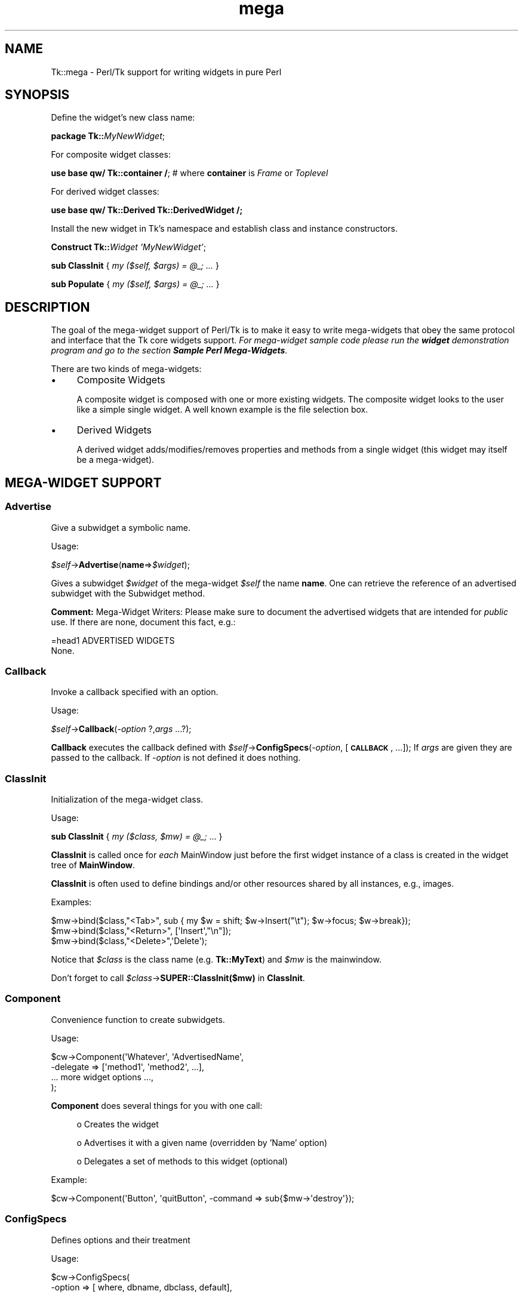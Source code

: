 .\" Automatically generated by Pod::Man 4.09 (Pod::Simple 3.35)
.\"
.\" Standard preamble:
.\" ========================================================================
.de Sp \" Vertical space (when we can't use .PP)
.if t .sp .5v
.if n .sp
..
.de Vb \" Begin verbatim text
.ft CW
.nf
.ne \\$1
..
.de Ve \" End verbatim text
.ft R
.fi
..
.\" Set up some character translations and predefined strings.  \*(-- will
.\" give an unbreakable dash, \*(PI will give pi, \*(L" will give a left
.\" double quote, and \*(R" will give a right double quote.  \*(C+ will
.\" give a nicer C++.  Capital omega is used to do unbreakable dashes and
.\" therefore won't be available.  \*(C` and \*(C' expand to `' in nroff,
.\" nothing in troff, for use with C<>.
.tr \(*W-
.ds C+ C\v'-.1v'\h'-1p'\s-2+\h'-1p'+\s0\v'.1v'\h'-1p'
.ie n \{\
.    ds -- \(*W-
.    ds PI pi
.    if (\n(.H=4u)&(1m=24u) .ds -- \(*W\h'-12u'\(*W\h'-12u'-\" diablo 10 pitch
.    if (\n(.H=4u)&(1m=20u) .ds -- \(*W\h'-12u'\(*W\h'-8u'-\"  diablo 12 pitch
.    ds L" ""
.    ds R" ""
.    ds C` ""
.    ds C' ""
'br\}
.el\{\
.    ds -- \|\(em\|
.    ds PI \(*p
.    ds L" ``
.    ds R" ''
.    ds C`
.    ds C'
'br\}
.\"
.\" Escape single quotes in literal strings from groff's Unicode transform.
.ie \n(.g .ds Aq \(aq
.el       .ds Aq '
.\"
.\" If the F register is >0, we'll generate index entries on stderr for
.\" titles (.TH), headers (.SH), subsections (.SS), items (.Ip), and index
.\" entries marked with X<> in POD.  Of course, you'll have to process the
.\" output yourself in some meaningful fashion.
.\"
.\" Avoid warning from groff about undefined register 'F'.
.de IX
..
.if !\nF .nr F 0
.if \nF>0 \{\
.    de IX
.    tm Index:\\$1\t\\n%\t"\\$2"
..
.    if !\nF==2 \{\
.        nr % 0
.        nr F 2
.    \}
.\}
.\" ========================================================================
.\"
.IX Title "mega 3pm"
.TH mega 3pm "2018-12-25" "perl v5.26.1" "User Contributed Perl Documentation"
.\" For nroff, turn off justification.  Always turn off hyphenation; it makes
.\" way too many mistakes in technical documents.
.if n .ad l
.nh
.SH "NAME"
Tk::mega \- Perl/Tk support for writing widgets in pure Perl
.SH "SYNOPSIS"
.IX Header "SYNOPSIS"
Define the widget's new class name:
.PP
    \fBpackage Tk::\fR\fIMyNewWidget\fR;
.PP
For composite widget classes:
.PP
    \fBuse base qw/ Tk::container /\fR; # where \fBcontainer\fR is \fIFrame\fR or \fIToplevel\fR
.PP
For derived widget classes:
.PP
    \fBuse base qw/ Tk::Derived Tk::DerivedWidget /;\fR
.PP
Install the new widget in Tk's namespace and establish class and instance
constructors.
.PP
    \fBConstruct Tk::\fR\fIWidget\fR \fI'MyNewWidget'\fR;
.PP
    \fBsub ClassInit\fR { \fImy ($self, \f(CI$args\fI) = \f(CI@_\fI; ...\fR }
.PP
    \fBsub Populate\fR { \fImy ($self, \f(CI$args\fI) = \f(CI@_\fI; ...\fR }
.SH "DESCRIPTION"
.IX Header "DESCRIPTION"
The goal of the mega-widget support of Perl/Tk is to make it
easy to write mega-widgets that obey the same protocol and
interface that the Tk core widgets support.
\&\fIFor mega-widget sample code please run the \f(BIwidget\fI demonstration program and go to the section \f(BISample Perl Mega-Widgets\fI.\fR
.PP
There are two kinds of mega-widgets:
.IP "\(bu" 4
Composite Widgets
.Sp
A composite widget is composed with one or more existing widgets.
The composite widget looks to the user like a simple single widget.
A well known example is the file selection box.
.IP "\(bu" 4
Derived Widgets
.Sp
A derived widget adds/modifies/removes properties and methods
from a single widget (this widget may itself be a mega-widget).
.SH "MEGA-WIDGET SUPPORT"
.IX Header "MEGA-WIDGET SUPPORT"
.SS "Advertise"
.IX Subsection "Advertise"
Give a subwidget a symbolic name.
.PP
Usage:
.PP
    \fI\f(CI$self\fI\fR\->\fBAdvertise\fR(\fBname\fR=>\fI\f(CI$widget\fI\fR);
.PP
Gives a subwidget \fI\f(CI$widget\fI\fR of the mega-widget \fI\f(CI$self\fI\fR the
name \fBname\fR.  One can retrieve the reference of an advertised subwidget
with the Subwidget method.
.PP
\&\fBComment:\fR Mega-Widget Writers: Please make sure to document the
advertised widgets that are intended for \fIpublic\fR use.
If there are none, document this fact, e.g.:
.PP
.Vb 1
\&        =head1 ADVERTISED WIDGETS
\&
\&        None.
.Ve
.SS "Callback"
.IX Subsection "Callback"
Invoke a callback specified with an option.
.PP
Usage:
.PP
    \fI\f(CI$self\fI\fR\->\fBCallback\fR(\fI\-option\fR ?,\fIargs\fR ...?);
.PP
\&\fBCallback\fR executes the callback defined with
\&\fI\f(CI$self\fI\fR\->\fBConfigSpecs\fR(\fI\-option\fR, [\fB\s-1CALLBACK\s0\fR, ...]);
If \fIargs\fR are given they are passed to the callback. If
\&\fI\-option\fR is not defined it does nothing.
.SS "ClassInit"
.IX Subsection "ClassInit"
Initialization of the mega-widget class.
.PP
Usage:
.PP
    \fBsub ClassInit\fR { \fImy ($class, \f(CI$mw\fI) = \f(CI@_\fI;\fR ...  }
.PP
\&\fBClassInit\fR is called once for \fIeach\fR MainWindow
just before the first widget instance of a class is created in
the widget tree of \fBMainWindow\fR.
.PP
\&\fBClassInit\fR is often used to define bindings and/or other
resources shared by all instances, e.g., images.
.PP
Examples:
.PP
.Vb 3
\& $mw\->bind($class,"<Tab>", sub { my $w = shift; $w\->Insert("\et"); $w\->focus; $w\->break});
\& $mw\->bind($class,"<Return>", [\*(AqInsert\*(Aq,"\en"]);
\& $mw\->bind($class,"<Delete>",\*(AqDelete\*(Aq);
.Ve
.PP
Notice that \fI\f(CI$class\fI\fR is the class name (e.g. \fBTk::MyText\fR) and \fI\f(CI$mw\fI\fR is the mainwindow.
.PP
Don't forget to call \fI\f(CI$class\fI\fR\->\fBSUPER::ClassInit($mw)\fR in
\&\fBClassInit\fR.
.SS "Component"
.IX Subsection "Component"
Convenience function to create subwidgets.
.PP
Usage:
.PP
.Vb 4
\&    $cw\->Component(\*(AqWhatever\*(Aq, \*(AqAdvertisedName\*(Aq,
\&        \-delegate => [\*(Aqmethod1\*(Aq, \*(Aqmethod2\*(Aq, ...],
\&        ... more widget options ...,
\&    );
.Ve
.PP
\&\fBComponent\fR does several things for you with one call:
.Sp
.RS 4
o Creates the widget
.Sp
o Advertises it with a given name (overridden by 'Name' option)
.Sp
o Delegates a set of methods to this widget (optional)
.RE
.PP
Example:
.PP
.Vb 1
\&    $cw\->Component(\*(AqButton\*(Aq, \*(AqquitButton\*(Aq, \-command => sub{$mw\->\*(Aqdestroy\*(Aq});
.Ve
.SS "ConfigSpecs"
.IX Subsection "ConfigSpecs"
Defines options and their treatment
.PP
Usage:
.PP
.Vb 5
\&    $cw\->ConfigSpecs(
\&        \-option => [ where, dbname, dbclass, default],
\&        ...,
\&        DEFAULT => [where],
\&    );
.Ve
.PP
Defines the options of a mega-widget and what actions
are triggered by configure/cget of an option
(see Tk::ConfigSpecs and Tk::Derived for details).
.SS "Construct"
.IX Subsection "Construct"
Make the new mega-widget known to \fBTk\fR.
.PP
Usage:
.PP
    \fBConstruct\fR \fIbaseclass\fR \fB'Name'\fR;
.PP
\&\fBConstruct\fR declares the new widget class so that your mega-widget
works like normal Perl/Tk widgets.
.PP
Examples:
.PP
    \fBConstruct Tk::Widget\fR \fI'Whatever'\fR;
    \fBConstruct Tk::Menu\fR   \fI'MyItem'\fR;
.PP
First example lets one use \fI\f(CI$widget\fI\fR\->\fBWhatever\fR to create
new \fBWhatever\fR widget.
.PP
The second example restricts the usage of the \fBMyItem\fR constructor
method to widgets that are derived from \fBMenu\fR:
\&\fI\f(CI$isamenu\fI\fR\->\fIMyItem\fR.
.SS "CreateArgs"
.IX Subsection "CreateArgs"
Process options before any widget is created:
.PP
    \fBsub CreateArgs\fR { \fImy ($package, \f(CI$parent\fI, \f(CI$args\fI) = \f(CI@_\fI; ...; return \f(CI@newargs\fI;\fR }
.PP
\&\fI\f(CI$package\fI\fR is the package of the mega-widget (e.g., \fBTk::MyText\fR,
\&\fI\f(CI$parent\fI\fR the parent of the widget to be created and \f(CW$args\fR the hash
reference to the options specified in the widget constructor call.
.PP
Don't forget to call \fI\f(CI$package\fI\fR\->\fBSUPER::CreateArgs\fR(\fI\f(CI$parent\fI\fR, \fI\f(CI$args\fI\fR) in
\&\fBCreateArgs\fR.
.SS "Delegates"
.IX Subsection "Delegates"
Redirect a method of the mega-widget to a subwidget of
the composite widget
.PP
Usage:
.PP
.Vb 7
\&    $cw\->Delegates(
\&        \*(Aqmethod1\*(Aq => $subwidget1,
\&        \*(Aqmethod2\*(Aq => \*(Aqadvertived_name\*(Aq,
\&        ...,
\&        \*(AqConstruct\*(Aq => $subwidget2,
\&        \*(AqDEFAULT\*(Aq   => $subwidget3,
\&    );
.Ve
.PP
The \fB'Construct'\fR delegation has a special meaning.  After
\&'Construct' is delegated all Widget constructors are redirected.
E.g. after
.PP
    \fI\f(CI$self\fI\fR\->\fBDelegates\fR(\fB'Construct'\fR=>\fI\f(CI$subframe\fI\fR);
.PP
a \fI\f(CI$self\fI\fR\->\fBButton\fR does really a \fI\f(CI$subframe\fI\fR\->\fBButton\fR
so the created button is a child of \fI\f(CI$subframe\fI\fR and not \fI\f(CI$self\fI\fR.
.PP
\&\fBComment:\fR Delegates works only with methods that \fI\f(CI$cw\fI\fR does
not have itself.
.SS "InitObject"
.IX Subsection "InitObject"
\&\fINote: this method should not, in general, be used, as it has been
superceeded by \f(BIPopulate\fI and specifying \f(BITk::Derived\fI as one of the base
classes.\fR
.PP
Defines construction and interface of derived widgets.
.PP
Usage:
.PP
.Vb 4
\&    sub InitObject {
\&        my ($derived, $args) = @_;
\&        ...
\&    }
.Ve
.PP
where \fI\f(CI$derived\fI\fR is the widget reference of the already created
baseclass widget and \fI\f(CI$args\fI\fR is the reference to a hash of
\&\fI\-option\-value\fR pairs.
.PP
\&\fBInitObject\fR is almost identical to Populate method.
\&\fBPopulate\fR does some more 'magic' things useful for mega-widgets
with several widgets.
.PP
Don't forget to call \fI\f(CI$derived\fI\fR\->\fBSUPER::InitObject\fR(\fI\f(CI$args\fI\fR) in
\&\fBInitObject\fR.
.SS "OnDestroy"
.IX Subsection "OnDestroy"
Define a callback invoked when the mega-widget is destroyed.
.PP
Usage:
.PP
    \fI\f(CI$widget\fI\fR\->\fBOnDestroy\fR(\fIcallback\fR);
.PP
\&\fBOnDestroy\fR installs a callback that's called
when a widget is going to to be destroyed.  Useful
for special cleanup actions.  It differs from a normal \fBdestroy\fR
in that all the widget's data structures are still intact.
.PP
\&\fBComment:\fR This method could be used with any widgets not just
for mega-widgets.  It's listed here because of it's usefulness.
.SS "Populate"
.IX Subsection "Populate"
Defines construction and interface of the composite
widget.
.PP
Usage:
.PP
.Vb 4
\&    sub Populate {
\&        my ($self, $args) = @_;
\&        ...
\&    }
.Ve
.PP
where \fI\f(CI$self\fI\fR is the widget reference of the already created baseclass
widget and \fI\f(CI$args\fI\fR is the
reference to a hash of \fI\-option\-value\fR pairs.
.PP
Most the other support function are normally used inside the \fBPopulate\fR
subroutine.
.PP
Don't forget to call \fI\f(CI$cw\fI\fR\->\fBSUPER::Populate\fR(\fI\f(CI$args\fI\fR) in
\&\fBPopulate\fR.
.SS "privateData"
.IX Subsection "privateData"
Set/get a private hash of a widget to storage
composite internal data
.PP
Usage:
.PP
    \fI\f(CI$hashref\fI\fR = \fI\f(CI$self\fI\fR\->\fBprivateData\fR();
.PP
    \fI\f(CI$another\fI\fR = \fI\f(CI$self\fI\fR\->\fBprivateData\fR(\fIunique_key\fR|\fIpackage\fR);
.SS "Subwidget"
.IX Subsection "Subwidget"
Get the widget reference of an advertised subwidget.
.PP
    \fI\f(CI@subwidget\fI\fR = \fI\f(CI$cw\fI\fR\->\fBSubwidget\fR();
.PP
    \fI\f(CI$subwidget\fI\fR = \fI\f(CI$cw\fI\fR\->\fBSubwidget\fR(\fIname\fR);
.PP
    \fI\f(CI@subwidget\fI\fR = \fI\f(CI$cw\fI\fR\->\fBSubwidget\fR(\fIname\fR ?,...?);
.PP
Returns the widget reference(s) of the subwidget known under the given
name(s). Without arguments, return all known subwidgets of \fI\f(CI$cw\fI\fR. See
Advertise method how to define \fIname\fR for a subwidget.
.PP
\&\fBComment:\fR Mega-Widget Users: Use \fBSubwidget\fR to get \fIonly\fR
documented subwidgets.
.SH "PITFALLS"
.IX Header "PITFALLS"
.IP "\(bu" 4
Resource \s-1DB\s0 class name
.Sp
Some of the standard options use a resource date base class
that is not equal to the resource database name.  E.g.,
.Sp
.Vb 1
\&  Switch:            Name:             Class:
\&
\&  \-padx              padX              Pad
\&  \-activerelief      activeRelief      Relief
\&  \-activebackground  activeBackground  Foreground
\&  \-status            undef             undef
.Ve
.Sp
One should do the same when one defines one of these
options via \fBConfigSpecs\fR.
.IP "\(bu" 4
Method delegation
.Sp
Redirecting methods to a subwidget with \fBDelegate\fR
can only work if the base widget itself does have a
method with this name.  Therefore one can't ``\fIdelegate\fR''
any of the methods listed in Tk::Widget.
A common problematic method is \fBbind\fR.  In this case
one as to explicitely redirect the method.
.Sp
.Vb 5
\&  sub bind {
\&      my $self = shift;
\&      my $to = $self\->privateData\->{\*(Aqmy_bind_target\*(Aq};
\&      $to\->bind(@_);
\&  }
.Ve
.IP "\(bu" 4
privateData
.Sp
Graham Barr wrote: ... It is probably
more private than most people think. Not all calls to privateData will
return that same \s-1HASH\s0 reference. The \s-1HASH\s0 reference that is returned
depends on the package it was called from, a different \s-1HASH\s0 is returned
for each package. This allows a widget to hold private data, but then
if it is sub-classed the sub-class will get a different \s-1HASH\s0 and so not
cause duplicate name clashes.
.Sp
But privateData does take an optional argument if you want to
force which \s-1HASH\s0 is returned.
.IP "\(bu" 4
Scrolled and Composite
.Sp
\&\fBScrolled\fR(\fIKind\fR,...) constructor can not be used with \fBComposite\fR.
One has to use \f(CW$cw\fR\->\fBComposite\fR(\fBScrl\fR\fIKind\fR => \fB'name'\fR, ...);
.SH "MISSING"
.IX Header "MISSING"
Of course Perl/Tk does not define support function for
all necessities.  Here's a short list of things you have to
handle yourself:
.IP "\(bu" 4
No support to define construction-time only options.
.IP "\(bu" 4
No support to remove an option that is known to the
base widget.
.IP "\(bu" 4
It's hard to define \fBundef\fR as fallback for an widget
option that is not already \fBundef\fR.
.IP "\(bu" 4
Frame in Perl/Tk carries magic and overhead not needed
for composite widget class definition.
.IP "\(bu" 4
No support methods for bindings that are shared between all
widgets of a composite widget (makes sense at all?)
.SH "KEYWORDS"
.IX Header "KEYWORDS"
mega, composite, derived, widget
.SH "SEE ALSO"
.IX Header "SEE ALSO"
Tk::composite
Tk::ConfigSpecs
Tk::option
Tk::callbacks
Tk::bind
